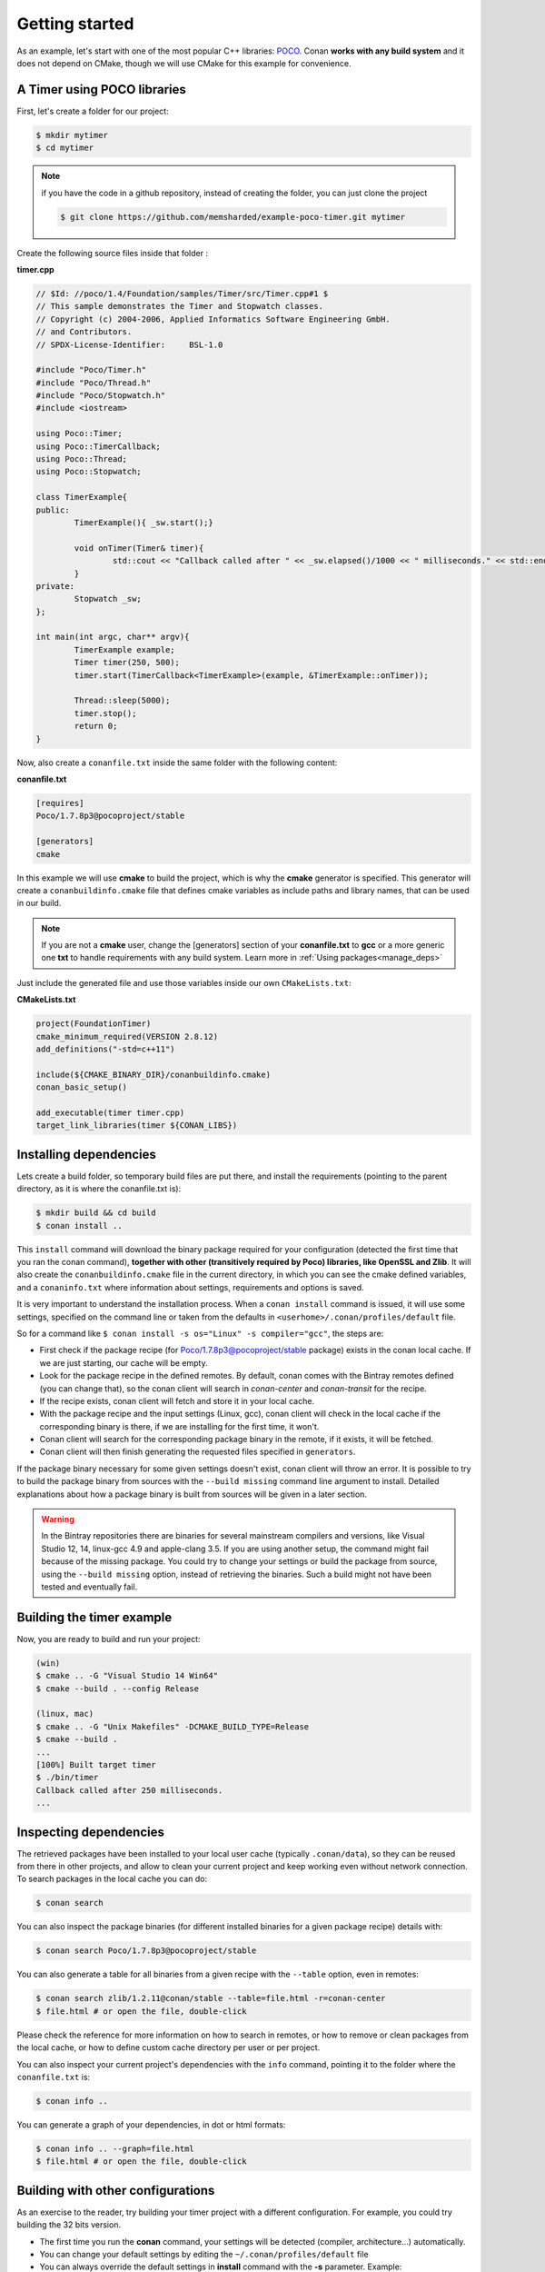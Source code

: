 .. _getting_started:


Getting started
===============

As an example, let's start with one of the most popular C++ libraries: POCO_.
Conan **works with any build system** and it does not depend on CMake, though we will use CMake for this example for convenience.

.. _POCO: https://pocoproject.org/


A Timer using POCO libraries
----------------------------

First, let's create a folder for our project:

.. code-block:: bash

   $ mkdir mytimer
   $ cd mytimer
   
.. note::

    if you have the code in a github repository, instead of creating the folder, you can
    just clone the project
    
    .. code-block:: bash
    
       $ git clone https://github.com/memsharded/example-poco-timer.git mytimer
       
       
Create the following source files inside that folder :


**timer.cpp**

.. code-block:: cpp

	// $Id: //poco/1.4/Foundation/samples/Timer/src/Timer.cpp#1 $
	// This sample demonstrates the Timer and Stopwatch classes.
	// Copyright (c) 2004-2006, Applied Informatics Software Engineering GmbH.
	// and Contributors.
	// SPDX-License-Identifier:	BSL-1.0

	#include "Poco/Timer.h"
	#include "Poco/Thread.h"
	#include "Poco/Stopwatch.h"
	#include <iostream>

	using Poco::Timer;
	using Poco::TimerCallback;
	using Poco::Thread;
	using Poco::Stopwatch;

	class TimerExample{
	public:
		TimerExample(){ _sw.start();}
		
		void onTimer(Timer& timer){
			std::cout << "Callback called after " << _sw.elapsed()/1000 << " milliseconds." << std::endl;
		}		
	private:
		Stopwatch _sw;
	};

	int main(int argc, char** argv){	
		TimerExample example;
		Timer timer(250, 500);
		timer.start(TimerCallback<TimerExample>(example, &TimerExample::onTimer));
		
		Thread::sleep(5000);
		timer.stop();
		return 0;
	}


Now, also create a ``conanfile.txt`` inside the same folder with the following content:

**conanfile.txt**

.. code-block:: text

   [requires]
   Poco/1.7.8p3@pocoproject/stable
   
   [generators]
   cmake


In this example we will use **cmake** to build the project, which is why the **cmake** generator 
is specified. This generator will create
a ``conanbuildinfo.cmake`` file that defines cmake variables as include paths and library names,
that can be used in our build.

.. note::
 
     If you are not a **cmake** user, change the [generators] section of your **conanfile.txt** to **gcc** or a more generic one **txt** to handle requirements with any build system.
     Learn more in :ref:`Using packages<manage_deps>`


Just include the generated file and use those variables inside our own ``CMakeLists.txt``: 

**CMakeLists.txt**

.. code-block:: cmake

   project(FoundationTimer)
   cmake_minimum_required(VERSION 2.8.12)
   add_definitions("-std=c++11")

   include(${CMAKE_BINARY_DIR}/conanbuildinfo.cmake)
   conan_basic_setup()
   
   add_executable(timer timer.cpp)
   target_link_libraries(timer ${CONAN_LIBS})
   
Installing dependencies
--------------------------
Lets create a build folder, so temporary build files are put there, and install the requirements
(pointing to the parent directory, as it is where the conanfile.txt is):


.. code-block:: bash

   $ mkdir build && cd build
   $ conan install ..

This ``install`` command will download the binary package required for your configuration
(detected the first time that you ran the conan command), **together
with other (transitively required by Poco) libraries, like OpenSSL and Zlib**. 
It will also create the ``conanbuildinfo.cmake`` file in the current directory, in which you
can see the cmake defined variables, and a ``conaninfo.txt`` where information about settings,
requirements and options is saved.


It is very important to understand the installation process. When a ``conan install`` command is issued, it will use some settings, specified on the command line or taken from the defaults in ``<userhome>/.conan/profiles/default`` file.

.. image:: images/install_flow.png
   :height: 400 px
   :width: 500 px
   :align: center

So for a command like ``$ conan install -s os="Linux" -s compiler="gcc"``, the steps are:

- First check if the package recipe (for Poco/1.7.8p3@pocoproject/stable package) exists in the conan local cache. If we are just starting, our cache will be empty.
- Look for the package recipe in the defined remotes. By default, conan comes with the Bintray remotes defined (you can change that), so the conan client will search in `conan-center` and `conan-transit` for the recipe.
- If the recipe exists, conan client will fetch and store it in your local cache.
- With the package recipe and the input settings (Linux, gcc), conan client will check in the local cache if the corresponding binary is there, if we are installing for the first time, it won't.
- Conan client will search for the corresponding package binary in the remote, if it exists, it will be fetched.
- Conan client will then finish generating the requested files specified in ``generators``.

If the package binary necessary for some given settings doesn't exist, conan client will throw an error. It is possible to try to build the package binary from sources with the ``--build missing`` command line argument to install. Detailed explanations about how a package binary is built from sources will be given in a later section.

.. warning::

   In the Bintray repositories there are binaries for several mainstream compilers and versions, like Visual Studio 12, 14, linux-gcc 4.9 and apple-clang 3.5.
   If you are using another setup, the command might fail because of the missing package. You could try to change your settings or build the package from source, using the ``--build missing`` option, instead of retrieving the binaries. Such a build might not have been tested and eventually fail.


Building the timer example
--------------------------

Now, you are ready to build and run your project:

.. code-block:: bash

    (win)
    $ cmake .. -G "Visual Studio 14 Win64"
    $ cmake --build . --config Release

    (linux, mac)
    $ cmake .. -G "Unix Makefiles" -DCMAKE_BUILD_TYPE=Release
    $ cmake --build .
    ...
    [100%] Built target timer
    $ ./bin/timer
    Callback called after 250 milliseconds.
    ...


Inspecting dependencies
-----------------------

The retrieved packages have been installed to your local user cache (typically ``.conan/data``), 
so they can be reused from there in other projects, and allow to clean your current project and 
keep working even without network connection. To search packages in the local cache you can do:

.. code-block:: bash

    $ conan search 

You can also inspect the package binaries (for different installed binaries for a given package recipe) details with:

.. code-block:: bash

    $ conan search Poco/1.7.8p3@pocoproject/stable

You can also generate a table for all binaries from a given recipe with the ``--table`` option, even in remotes:

.. code-block:: bash

    $ conan search zlib/1.2.11@conan/stable --table=file.html -r=conan-center
    $ file.html # or open the file, double-click

.. image:: /images/search_binary_table.png
    :height: 250 px
    :width: 300 px
    :align: center


Please check the reference for more information on how to search in remotes, or how to remove
or clean packages from the local cache, or how to define custom cache directory per user or per project.

You can also inspect your current project's dependencies with the ``info`` command, pointing it to
the folder where the ``conanfile.txt`` is:

.. code-block:: bash

    $ conan info ..

You can generate a graph of your dependencies, in dot or html formats:

.. code-block:: bash

    $ conan info .. --graph=file.html
    $ file.html # or open the file, double-click

.. image:: /images/info_deps_html_graph.png
    :height: 150 px
    :width: 200 px
    :align: center


Building with other configurations
----------------------------------
As an exercise to the reader, try building your timer project with a different configuration.
For example, you could try building the 32 bits version.

- The first time you run the **conan** command, your settings will be detected (compiler, architecture...) automatically.
- You can change your default settings by editing the ``~/.conan/profiles/default`` file
- You can always override the default settings in **install** command with the **-s** parameter. Example:

.. code-block:: bash

    $ conan install -s arch=x86 -s compiler=gcc -s compiler.version=4.9

- You should install a different package, using the ``-s arch=x86`` setting, instead of the default used previously, that in most cases will be ``x86_64``
- You will also have to change your project build:
   * In Windows, change the cmake invocation accordingly to ``Visual Studio 14``
   * In Linux, you have to add the ``-m32`` flag to your CMakeLists.txt:
     ``SET(CMAKE_CXX_FLAGS "${CMAKE_CXX_FLAGS} -m32")``, and the same to
     ``CMAKE_C_FLAGS, CMAKE_SHARED_LINK_FLAGS and CMAKE_EXE_LINKER_FLAGS``.
     This can also be done more easily, automatically with conan, as we'll see later.
   * In Mac, you need to add the definition ``-DCMAKE_OSX_ARCHITECTURES=i386``

Got any doubts? Please check out our :ref:`FAQ section <faq>` or |write_us|.


.. |write_us| raw:: html

   <a href="mailto:info@conan.io" target="_blank">write to us</a>
